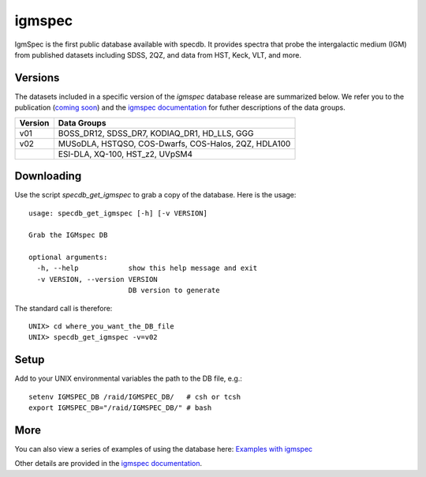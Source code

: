 .. highlight:: igmspec

*******
igmspec
*******

IgmSpec is the first public database available with specdb.
It provides spectra that probe the intergalactic medium
(IGM) from published datasets including SDSS,
2QZ, and data from HST, Keck, VLT, and more.

Versions
========

The datasets included in a specific version of the
`igmspec` database release are summarized below.  We
refer you to the publication
(`coming soon <http://specdb.readthedocs.io/en/latest/>`_)
and the
`igmspec documentation <http://igmspec.readthedocs.io/en/latest/>`_
for futher descriptions of the data groups.

========  ====================================================
Version   Data Groups
========  ====================================================
v01       BOSS_DR12, SDSS_DR7, KODIAQ_DR1, HD_LLS, GGG
v02       MUSoDLA, HSTQSO, COS-Dwarfs, COS-Halos, 2QZ, HDLA100
  ..      ESI-DLA, XQ-100, HST_z2, UVpSM4
========  ====================================================

Downloading
===========

Use the script `specdb_get_igmspec` to grab a copy of the database.
Here is the usage::

    usage: specdb_get_igmspec [-h] [-v VERSION]

    Grab the IGMspec DB

    optional arguments:
      -h, --help            show this help message and exit
      -v VERSION, --version VERSION
                            DB version to generate


The standard call is therefore::

    UNIX> cd where_you_want_the_DB_file
    UNIX> specdb_get_igmspec -v=v02

Setup
=====

Add to your UNIX environmental variables the path to the DB file, e.g.::

    setenv IGMSPEC_DB /raid/IGMSPEC_DB/   # csh or tcsh
    export IGMSPEC_DB="/raid/IGMSPEC_DB/" # bash


More
====

You can also view a series of examples of using the database here:
`Examples with igmspec <https://github.com/specdb/specdb/blob/master/docs/nb/Examples_with_igmspec.ipynb>`_

Other details are provided in the
`igmspec documentation <http://igmspec.readthedocs.io/en/latest/>`_.

